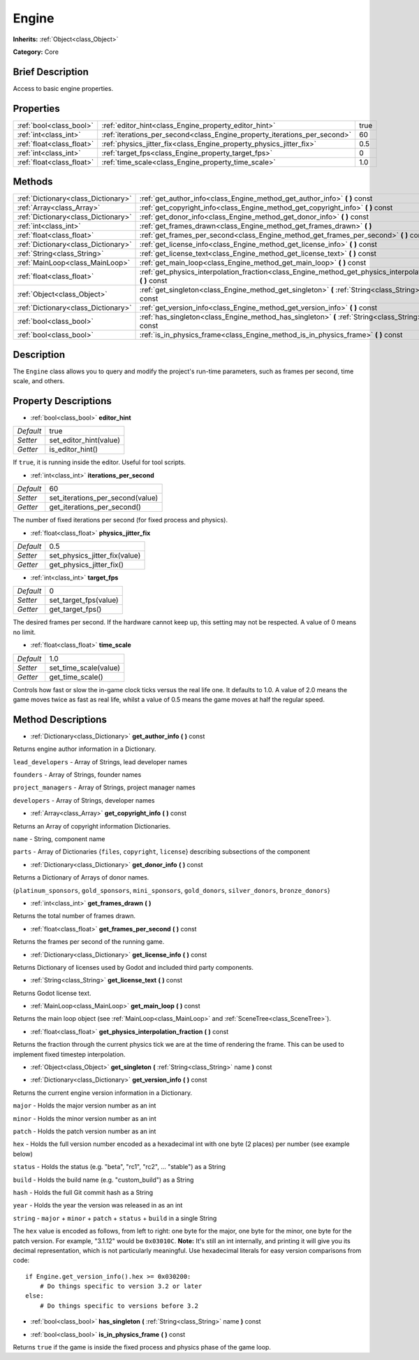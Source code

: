 .. Generated automatically by doc/tools/makerst.py in Godot's source tree.
.. DO NOT EDIT THIS FILE, but the Engine.xml source instead.
.. The source is found in doc/classes or modules/<name>/doc_classes.

.. _class_Engine:

Engine
======

**Inherits:** :ref:`Object<class_Object>`

**Category:** Core

Brief Description
-----------------

Access to basic engine properties.

Properties
----------

+---------------------------+---------------------------------------------------------------------------+------+
| :ref:`bool<class_bool>`   | :ref:`editor_hint<class_Engine_property_editor_hint>`                     | true |
+---------------------------+---------------------------------------------------------------------------+------+
| :ref:`int<class_int>`     | :ref:`iterations_per_second<class_Engine_property_iterations_per_second>` | 60   |
+---------------------------+---------------------------------------------------------------------------+------+
| :ref:`float<class_float>` | :ref:`physics_jitter_fix<class_Engine_property_physics_jitter_fix>`       | 0.5  |
+---------------------------+---------------------------------------------------------------------------+------+
| :ref:`int<class_int>`     | :ref:`target_fps<class_Engine_property_target_fps>`                       | 0    |
+---------------------------+---------------------------------------------------------------------------+------+
| :ref:`float<class_float>` | :ref:`time_scale<class_Engine_property_time_scale>`                       | 1.0  |
+---------------------------+---------------------------------------------------------------------------+------+

Methods
-------

+-------------------------------------+---------------------------------------------------------------------------------------------------------------------+
| :ref:`Dictionary<class_Dictionary>` | :ref:`get_author_info<class_Engine_method_get_author_info>` **(** **)** const                                       |
+-------------------------------------+---------------------------------------------------------------------------------------------------------------------+
| :ref:`Array<class_Array>`           | :ref:`get_copyright_info<class_Engine_method_get_copyright_info>` **(** **)** const                                 |
+-------------------------------------+---------------------------------------------------------------------------------------------------------------------+
| :ref:`Dictionary<class_Dictionary>` | :ref:`get_donor_info<class_Engine_method_get_donor_info>` **(** **)** const                                         |
+-------------------------------------+---------------------------------------------------------------------------------------------------------------------+
| :ref:`int<class_int>`               | :ref:`get_frames_drawn<class_Engine_method_get_frames_drawn>` **(** **)**                                           |
+-------------------------------------+---------------------------------------------------------------------------------------------------------------------+
| :ref:`float<class_float>`           | :ref:`get_frames_per_second<class_Engine_method_get_frames_per_second>` **(** **)** const                           |
+-------------------------------------+---------------------------------------------------------------------------------------------------------------------+
| :ref:`Dictionary<class_Dictionary>` | :ref:`get_license_info<class_Engine_method_get_license_info>` **(** **)** const                                     |
+-------------------------------------+---------------------------------------------------------------------------------------------------------------------+
| :ref:`String<class_String>`         | :ref:`get_license_text<class_Engine_method_get_license_text>` **(** **)** const                                     |
+-------------------------------------+---------------------------------------------------------------------------------------------------------------------+
| :ref:`MainLoop<class_MainLoop>`     | :ref:`get_main_loop<class_Engine_method_get_main_loop>` **(** **)** const                                           |
+-------------------------------------+---------------------------------------------------------------------------------------------------------------------+
| :ref:`float<class_float>`           | :ref:`get_physics_interpolation_fraction<class_Engine_method_get_physics_interpolation_fraction>` **(** **)** const |
+-------------------------------------+---------------------------------------------------------------------------------------------------------------------+
| :ref:`Object<class_Object>`         | :ref:`get_singleton<class_Engine_method_get_singleton>` **(** :ref:`String<class_String>` name **)** const          |
+-------------------------------------+---------------------------------------------------------------------------------------------------------------------+
| :ref:`Dictionary<class_Dictionary>` | :ref:`get_version_info<class_Engine_method_get_version_info>` **(** **)** const                                     |
+-------------------------------------+---------------------------------------------------------------------------------------------------------------------+
| :ref:`bool<class_bool>`             | :ref:`has_singleton<class_Engine_method_has_singleton>` **(** :ref:`String<class_String>` name **)** const          |
+-------------------------------------+---------------------------------------------------------------------------------------------------------------------+
| :ref:`bool<class_bool>`             | :ref:`is_in_physics_frame<class_Engine_method_is_in_physics_frame>` **(** **)** const                               |
+-------------------------------------+---------------------------------------------------------------------------------------------------------------------+

Description
-----------

The ``Engine`` class allows you to query and modify the project's run-time parameters, such as frames per second, time scale, and others.

Property Descriptions
---------------------

.. _class_Engine_property_editor_hint:

- :ref:`bool<class_bool>` **editor_hint**

+-----------+------------------------+
| *Default* | true                   |
+-----------+------------------------+
| *Setter*  | set_editor_hint(value) |
+-----------+------------------------+
| *Getter*  | is_editor_hint()       |
+-----------+------------------------+

If ``true``, it is running inside the editor. Useful for tool scripts.

.. _class_Engine_property_iterations_per_second:

- :ref:`int<class_int>` **iterations_per_second**

+-----------+----------------------------------+
| *Default* | 60                               |
+-----------+----------------------------------+
| *Setter*  | set_iterations_per_second(value) |
+-----------+----------------------------------+
| *Getter*  | get_iterations_per_second()      |
+-----------+----------------------------------+

The number of fixed iterations per second (for fixed process and physics).

.. _class_Engine_property_physics_jitter_fix:

- :ref:`float<class_float>` **physics_jitter_fix**

+-----------+-------------------------------+
| *Default* | 0.5                           |
+-----------+-------------------------------+
| *Setter*  | set_physics_jitter_fix(value) |
+-----------+-------------------------------+
| *Getter*  | get_physics_jitter_fix()      |
+-----------+-------------------------------+

.. _class_Engine_property_target_fps:

- :ref:`int<class_int>` **target_fps**

+-----------+-----------------------+
| *Default* | 0                     |
+-----------+-----------------------+
| *Setter*  | set_target_fps(value) |
+-----------+-----------------------+
| *Getter*  | get_target_fps()      |
+-----------+-----------------------+

The desired frames per second. If the hardware cannot keep up, this setting may not be respected. A value of 0 means no limit.

.. _class_Engine_property_time_scale:

- :ref:`float<class_float>` **time_scale**

+-----------+-----------------------+
| *Default* | 1.0                   |
+-----------+-----------------------+
| *Setter*  | set_time_scale(value) |
+-----------+-----------------------+
| *Getter*  | get_time_scale()      |
+-----------+-----------------------+

Controls how fast or slow the in-game clock ticks versus the real life one. It defaults to 1.0. A value of 2.0 means the game moves twice as fast as real life, whilst a value of 0.5 means the game moves at half the regular speed.

Method Descriptions
-------------------

.. _class_Engine_method_get_author_info:

- :ref:`Dictionary<class_Dictionary>` **get_author_info** **(** **)** const

Returns engine author information in a Dictionary.

``lead_developers``    - Array of Strings, lead developer names

``founders``           - Array of Strings, founder names

``project_managers``   - Array of Strings, project manager names

``developers``         - Array of Strings, developer names

.. _class_Engine_method_get_copyright_info:

- :ref:`Array<class_Array>` **get_copyright_info** **(** **)** const

Returns an Array of copyright information Dictionaries.

``name``    - String, component name

``parts``   - Array of Dictionaries {``files``, ``copyright``, ``license``} describing subsections of the component

.. _class_Engine_method_get_donor_info:

- :ref:`Dictionary<class_Dictionary>` **get_donor_info** **(** **)** const

Returns a Dictionary of Arrays of donor names.

{``platinum_sponsors``, ``gold_sponsors``, ``mini_sponsors``, ``gold_donors``, ``silver_donors``, ``bronze_donors``}

.. _class_Engine_method_get_frames_drawn:

- :ref:`int<class_int>` **get_frames_drawn** **(** **)**

Returns the total number of frames drawn.

.. _class_Engine_method_get_frames_per_second:

- :ref:`float<class_float>` **get_frames_per_second** **(** **)** const

Returns the frames per second of the running game.

.. _class_Engine_method_get_license_info:

- :ref:`Dictionary<class_Dictionary>` **get_license_info** **(** **)** const

Returns Dictionary of licenses used by Godot and included third party components.

.. _class_Engine_method_get_license_text:

- :ref:`String<class_String>` **get_license_text** **(** **)** const

Returns Godot license text.

.. _class_Engine_method_get_main_loop:

- :ref:`MainLoop<class_MainLoop>` **get_main_loop** **(** **)** const

Returns the main loop object (see :ref:`MainLoop<class_MainLoop>` and :ref:`SceneTree<class_SceneTree>`).

.. _class_Engine_method_get_physics_interpolation_fraction:

- :ref:`float<class_float>` **get_physics_interpolation_fraction** **(** **)** const

Returns the fraction through the current physics tick we are at the time of rendering the frame. This can be used to implement fixed timestep interpolation.

.. _class_Engine_method_get_singleton:

- :ref:`Object<class_Object>` **get_singleton** **(** :ref:`String<class_String>` name **)** const

.. _class_Engine_method_get_version_info:

- :ref:`Dictionary<class_Dictionary>` **get_version_info** **(** **)** const

Returns the current engine version information in a Dictionary.

``major``    - Holds the major version number as an int

``minor``    - Holds the minor version number as an int

``patch``    - Holds the patch version number as an int

``hex``      - Holds the full version number encoded as a hexadecimal int with one byte (2 places) per number (see example below)

``status``   - Holds the status (e.g. "beta", "rc1", "rc2", ... "stable") as a String

``build``    - Holds the build name (e.g. "custom_build") as a String

``hash``     - Holds the full Git commit hash as a String

``year``     - Holds the year the version was released in as an int

``string``   - ``major`` + ``minor`` + ``patch`` + ``status`` + ``build`` in a single String

The ``hex`` value is encoded as follows, from left to right: one byte for the major, one byte for the minor, one byte for the patch version. For example, "3.1.12" would be ``0x03010C``. **Note:** It's still an int internally, and printing it will give you its decimal representation, which is not particularly meaningful. Use hexadecimal literals for easy version comparisons from code:

::

    if Engine.get_version_info().hex >= 0x030200:
        # Do things specific to version 3.2 or later
    else:
        # Do things specific to versions before 3.2

.. _class_Engine_method_has_singleton:

- :ref:`bool<class_bool>` **has_singleton** **(** :ref:`String<class_String>` name **)** const

.. _class_Engine_method_is_in_physics_frame:

- :ref:`bool<class_bool>` **is_in_physics_frame** **(** **)** const

Returns ``true`` if the game is inside the fixed process and physics phase of the game loop.

